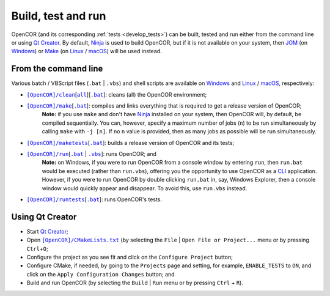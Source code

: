 .. _buildTestAndRun:

=====================
 Build, test and run
=====================

OpenCOR (and its corresponding :ref:`tests <develop_tests>`) can be built, tested and run either from the command line or using `Qt Creator <https://www.qt.io/ide/>`_.
By default, `Ninja <https://ninja-build.org/>`_ is used to build OpenCOR, but if it is not available on your system, then `JOM <https://wiki.qt.io/Jom>`_ (on `Windows <https://en.wikipedia.org/wiki/Microsoft_Windows>`_) or `Make <https://www.gnu.org/software/make/>`_ (on `Linux <https://en.wikipedia.org/wiki/Linux>`_ / `macOS <https://en.wikipedia.org/wiki/MacOS>`_) will be used instead.

.. _buildTestAndRunFromTheCommandLine:

From the command line
---------------------

Various batch / VBScript files (``.bat`` \| ``.vbs``) and shell scripts are available on `Windows <https://en.wikipedia.org/wiki/Microsoft_Windows>`_ and `Linux <https://en.wikipedia.org/wiki/Linux>`_ / `macOS <https://en.wikipedia.org/wiki/MacOS>`_, respectively:

- |cleanScript|_\[|cleanallScript|_][|cleanBatch|_]: cleans (all) the OpenCOR environment;
- |makeScript|_\[|makeBatch|_]: compiles and links everything that is required to get a release version of OpenCOR;
    **Note:** if you use ``make`` and don't have `Ninja <https://ninja-build.org/>`_ installed on your system, then OpenCOR will, by default, be compiled sequentially.
    You can, however, specify a maximum number of jobs (``n``) to be run simultaneously by calling ``make`` with ``-j [n]``.
    If no ``n`` value is provided, then as many jobs as possible will be run simultaneously.
- |maketestsScript|_\[|maketestsBatch|_]: builds a release version of OpenCOR and its tests;
- |runScript|_\[|runBatch|_ | |runVBScript|_]: runs OpenCOR; and
    **Note:** on Windows, if you were to run OpenCOR from a console window by entering ``run``, then ``run.bat`` would be executed (rather than ``run.vbs``), offering you the opportunity to use OpenCOR as a `CLI <https://en.wikipedia.org/wiki/Command-line_interface>`_ application.
    However, if you were to run OpenCOR by double clicking ``run.bat`` in, say, Windows Explorer, then a console window would quickly appear and disappear.
    To avoid this, use ``run.vbs`` instead.
- |runtestsScript|_\[|runtestsBatch|_]: runs OpenCOR's tests.

.. |cleanScript| replace:: ``[OpenCOR]/clean``
.. _cleanScript: https://github.com/opencor/opencor/blob/master/clean

.. |cleanallScript| replace:: ``all``
.. _cleanallScript: https://github.com/opencor/opencor/blob/master/cleanall

.. |cleanBatch| replace:: ``.bat``
.. _cleanBatch: https://github.com/opencor/opencor/blob/master/clean.bat

.. |makeScript| replace:: ``[OpenCOR]/make``
.. _makeScript: https://github.com/opencor/opencor/blob/master/make

.. |makeBatch| replace:: ``.bat``
.. _makeBatch: https://github.com/opencor/opencor/blob/master/make.bat

.. |maketestsScript| replace:: ``[OpenCOR]/maketests``
.. _maketestsScript: https://github.com/opencor/opencor/blob/master/maketests

.. |maketestsBatch| replace:: ``.bat``
.. _maketestsBatch: https://github.com/opencor/opencor/blob/master/maketests.bat

.. |runScript| replace:: ``[OpenCOR]/run``
.. _runScript: https://github.com/opencor/opencor/blob/master/run

.. |runBatch| replace:: ``.bat``
.. _runBatch: https://github.com/opencor/opencor/blob/master/run.bat

.. |runVBScript| replace:: ``.vbs``
.. _runVBScript: https://github.com/opencor/opencor/blob/master/run.vbs

.. |runtestsScript| replace:: ``[OpenCOR]/runtests``
.. _runtestsScript: https://github.com/opencor/opencor/blob/master/runtests

.. |runtestsBatch| replace:: ``.bat``
.. _runtestsBatch: https://github.com/opencor/opencor/blob/master/runtests.bat

Using Qt Creator
----------------

- Start `Qt Creator <https://www.qt.io/ide/>`_;
- Open |cmakeFile|_ (by selecting the ``File`` | ``Open File or Project...`` menu or by pressing ``Ctrl``\ +\ ``O``;
- Configure the project as you see fit and click on the ``Configure Project`` button;
- Configure CMake, if needed, by going to the ``Projects`` page and setting, for example, ``ENABLE_TESTS`` to ``ON``, and click on the ``Apply Configuration Changes`` button; and
- Build and run OpenCOR (by selecting the ``Build`` | ``Run`` menu or by pressing ``Ctrl`` + ``R``).

.. |cmakeFile| replace:: ``[OpenCOR]/CMakeLists.txt``
.. _cmakeFile: https://github.com/opencor/opencor/blob/master/CMakeLists.txt

